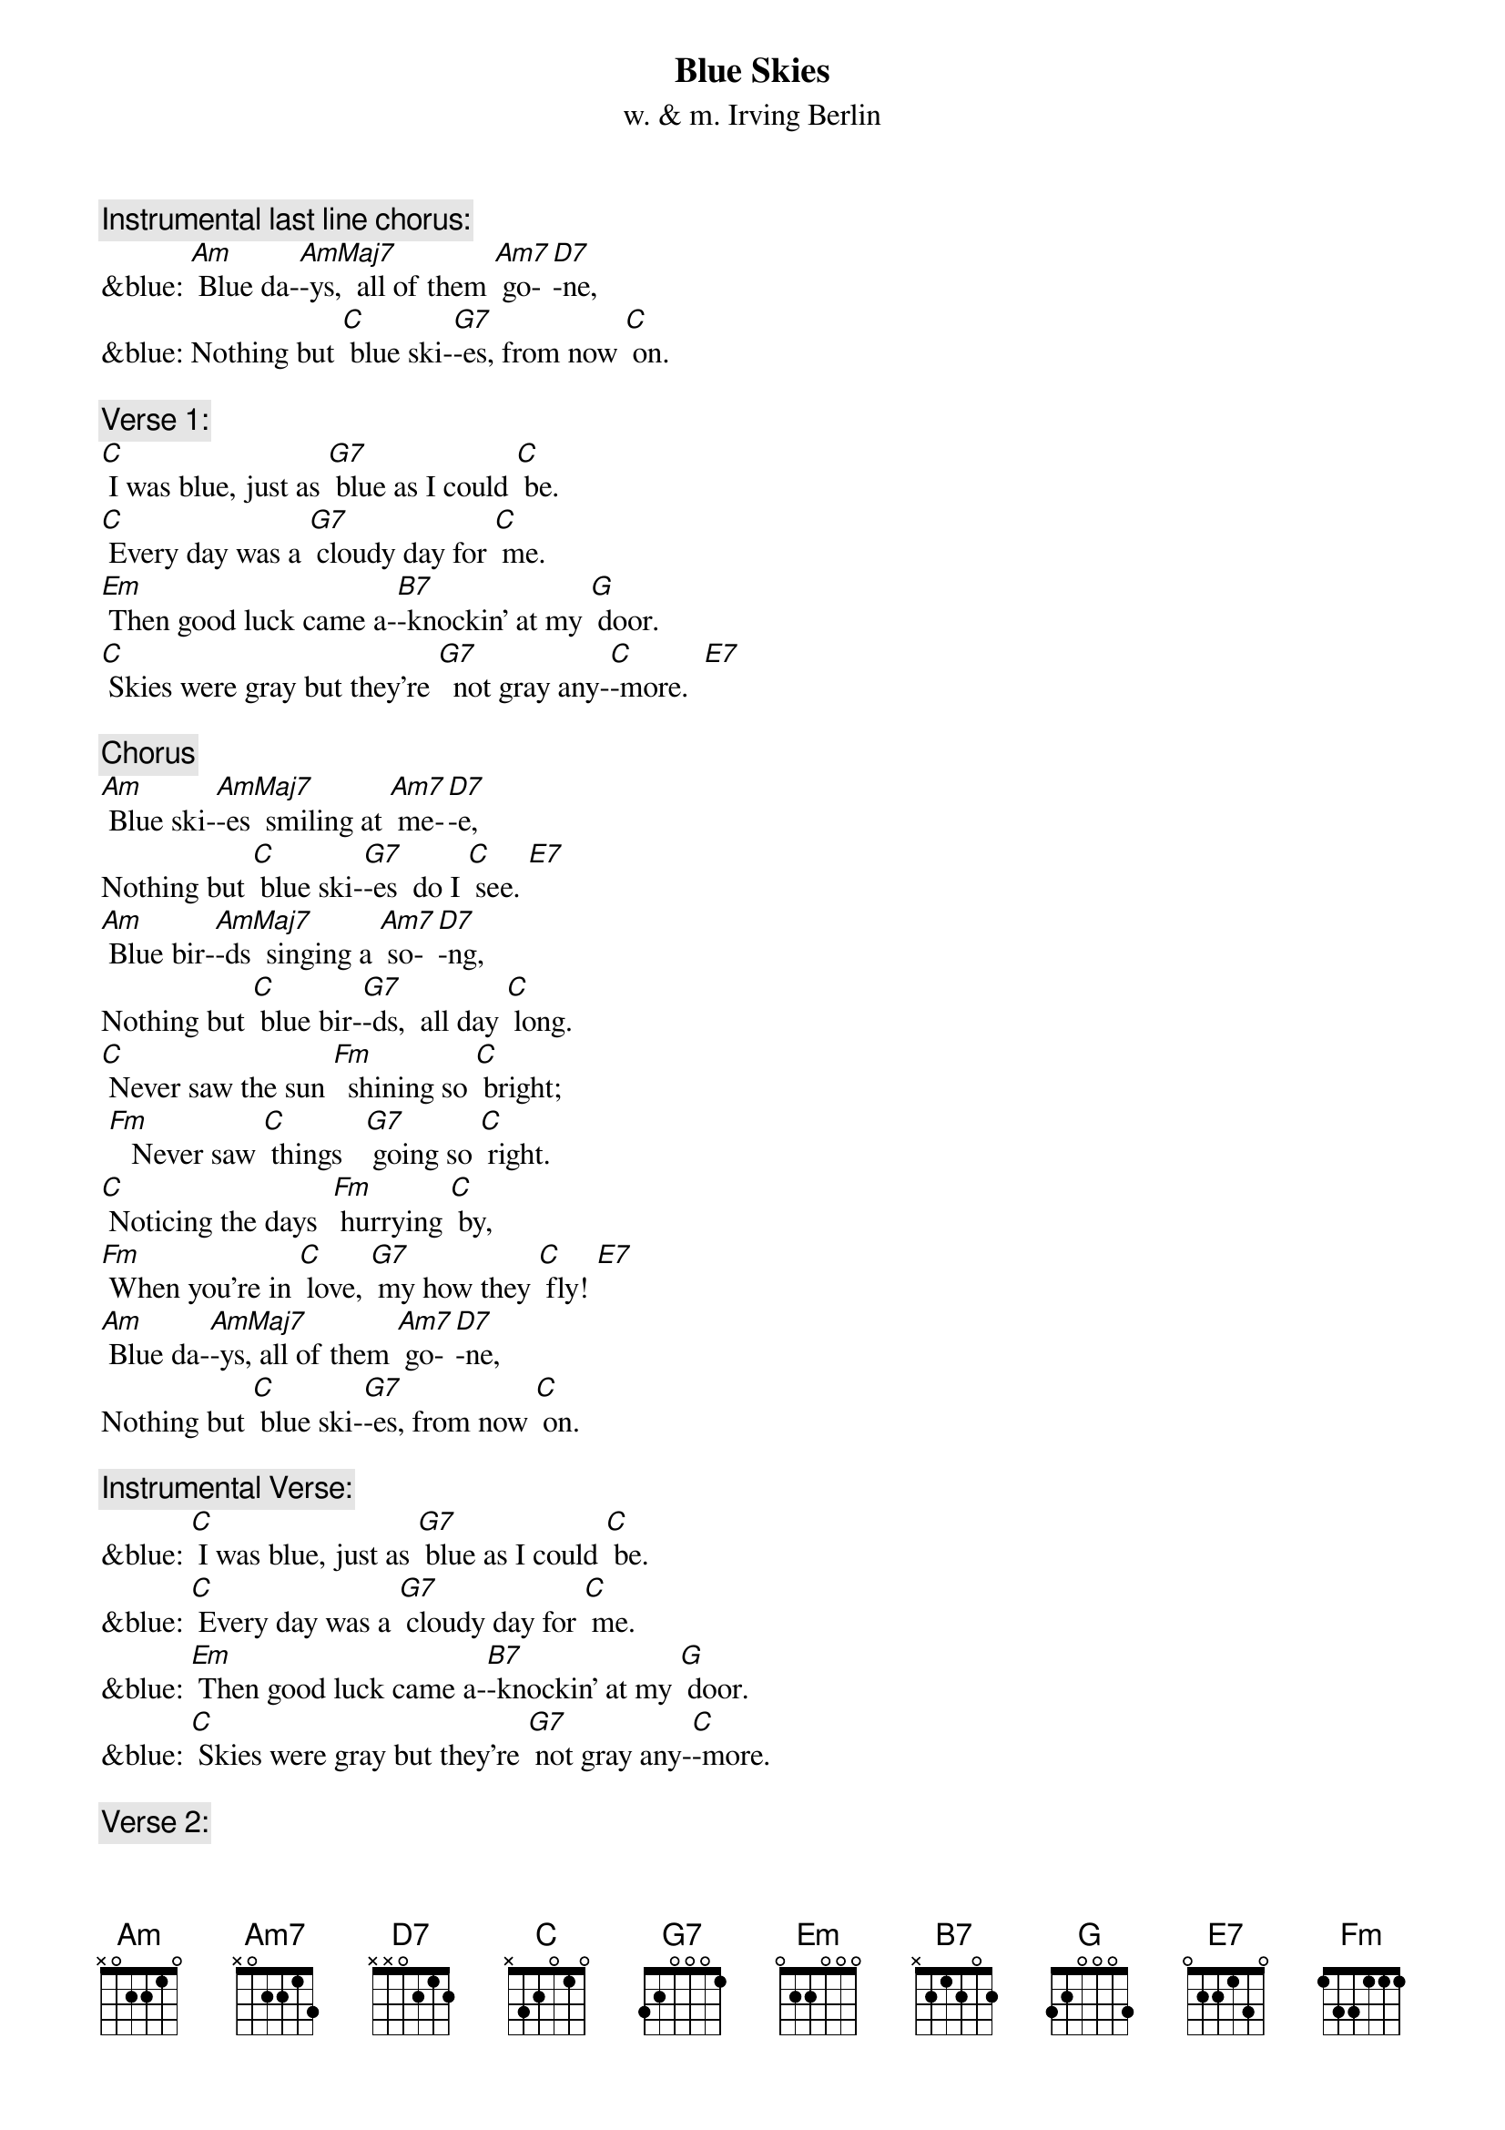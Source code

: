 {t: Blue Skies}
{st: w. & m. Irving Berlin}

{c: Instrumental last line chorus:}
&blue: [Am] Blue da-[AmMaj7]-ys,  all of them [Am7] go-[D7]-ne,
&blue: Nothing but [C] blue ski-[G7]-es, from now [C] on.

{c: Verse 1:}
[C] I was blue, just as [G7] blue as I could [C] be.
[C] Every day was a [G7] cloudy day for [C] me.
[Em] Then good luck came a-[B7]-knockin’ at my [G] door.
[C] Skies were gray but they’re [G7]  not gray any-[C]-more.  [E7]

{c: Chorus}
[Am] Blue ski-[AmMaj7]-es  smiling at [Am7] me-[D7]-e,
Nothing but [C] blue ski-[G7]-es  do I [C] see. [E7]
[Am] Blue bir-[AmMaj7]-ds  singing a [Am7] so-[D7]-ng,
Nothing but [C] blue bir-[G7]-ds,  all day [C] long.
[C] Never saw the sun [Fm]  shining so [C] bright;
 [Fm]   Never saw [C] things   [G7] going so [C] right.
[C] Noticing the days  [Fm] hurrying [C] by,
[Fm] When you’re in [C] love, [G7] my how they [C] fly! [E7]
[Am] Blue da-[AmMaj7]-ys, all of them [Am7] go-[D7]-ne,
Nothing but [C] blue ski-[G7]-es, from now [C] on.

{c: Instrumental Verse:}
&blue: [C] I was blue, just as [G7] blue as I could [C] be.
&blue: [C] Every day was a [G7] cloudy day for [C] me.
&blue: [Em] Then good luck came a-[B7]-knockin’ at my [G] door.
&blue: [C] Skies were gray but they’re [G7] not gray any-[C]-more.

{c: Verse 2:}
[C]  I should care if the [G7] wind blows east or [C] west.
[C] I should fret if the [G7] worst looks like the [C]  best.
[Em] I should mind if they [B7] say it can’t be [G] true.
[C] I should smile; that’s e-[G7] -xactly what I [C] do. [E7]

{c: Chorus}
[Am] Blue ski-[AmMaj7]-es  smiling at [Am7] me-[D7]-e,
Nothing but [C] blue ski-[G7]-es  do I [C] see. [E7]
[Am] Blue bir- [AmMaj7]-ds  singing a [Am7] so-[D7]-ng,
Nothing but [C] blue bir-[G7]-ds,  all day [C] long.
[C] Never saw the sun [Fm]  shining so [C] bright;
 [Fm]   Never saw [C] things  [G7] going so [C] right.
[C] Noticing the days  [Fm] hurrying [C] by,
[Fm] When you’re in [C] love, [G7] my how they [C] fly! [E7]
[Am] Blue da-[AmMaj7]-ys,  all of them [Am7] go-[D7]-ne,
Nothing but [C] blue ski-[G7]-es, from now [C] on.

{c: Instrumental last line chorus:}
&blue: [Am] Blue da-[AmMaj7]-ys,  all of them [Am7] go-[D7]-ne,
&blue: Nothing but [C] blue ski-[G7]-es, from now [C] on.
